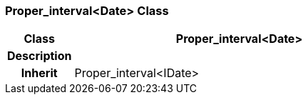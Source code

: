 === Proper_interval<Date> Class

[cols="^1,2,3"]
|===
h|*Class*
2+^h|*Proper_interval<Date>*

h|*Description*
2+a|

h|*Inherit*
2+|Proper_interval<IDate>

|===
